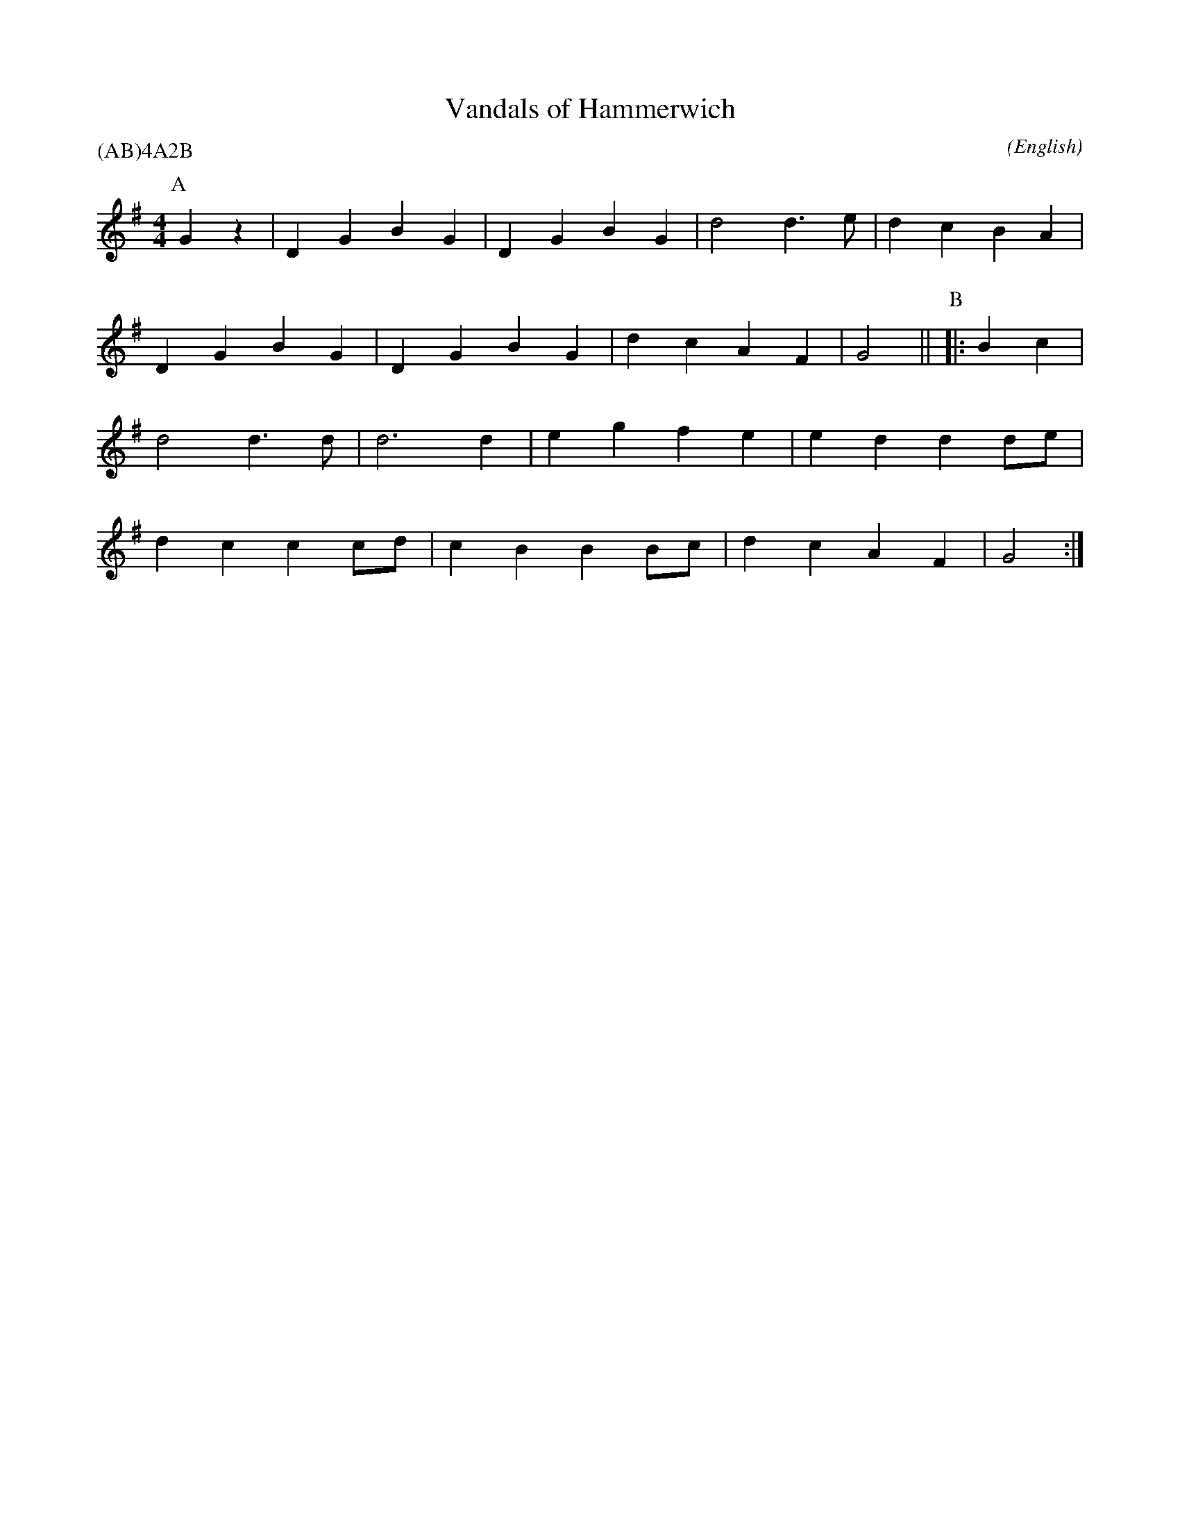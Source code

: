 X: 1
T:Vandals of Hammerwich
M:4/4
C:
S:West Coast Teams
N:
A:Lichfield
O:English
R:Reel
%P:(AB)$^4$A$^2$B
P:(AB)4A2B
K:G
I:speed 450
P:A
   G2 z2 | D2 G2 B2 G2 | D2 G2 B2 G2 | d4    d3 e  | d2 c2    \
   B2 A2 | D2 G2 B2 G2 | D2 G2 B2 G2 | d2 c2 A2 F2 | G4       ||\
P:B
|: B2 c2 | d4    d3 d  | d6       d2 | e2 g2 f2 e2 | e2 d2 d2 \
      de | d2 c2 c2 cd | c2 B2 B2 Bc | d2 c2 A2 F2 | G4       :|
